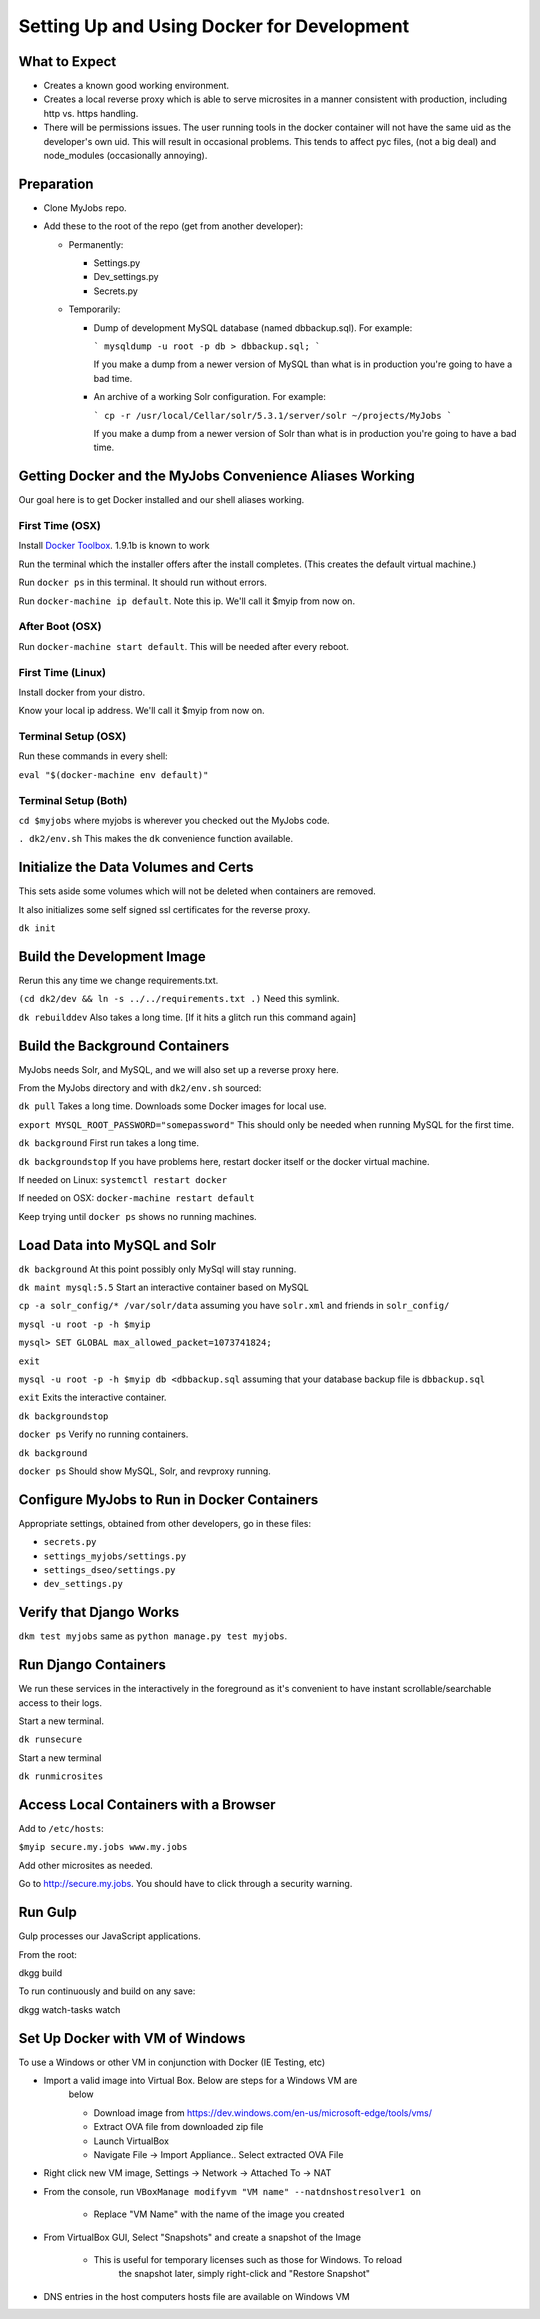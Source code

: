 ===========================================
Setting Up and Using Docker for Development
===========================================


What to Expect
==============

* Creates a known good working environment.

* Creates a local reverse proxy which is able to serve microsites in a manner
  consistent with production, including http vs. https handling.

* There will be permissions issues. The user running tools in the docker
  container will not have the same uid as the developer's own uid. This will
  result in occasional problems. This tends to affect pyc files, (not a big
  deal) and node_modules (occasionally annoying).

Preparation
===========

* Clone MyJobs repo.
* Add these to the root of the repo (get from another developer):

  * Permanently:

    * Settings.py

    * Dev_settings.py

    * Secrets.py

  * Temporarily:

    * Dump of development MySQL database (named dbbackup.sql). For example:

      ```
      mysqldump -u root -p db > dbbackup.sql;
      ```

      If you make a dump from a newer version of MySQL than what is in production
      you're going to have a bad time.

    * An archive of a working Solr configuration. For example:

      ```
      cp -r /usr/local/Cellar/solr/5.3.1/server/solr ~/projects/MyJobs
      ```

      If you make a dump from a newer version of Solr than what is in production
      you're going to have a bad time.

Getting Docker and the MyJobs Convenience Aliases Working
=========================================================

Our goal here is to get Docker installed and our shell aliases working.

First Time (OSX)
----------------

Install `Docker Toolbox <https://www.docker.com/docker-toolbox>`_.
1.9.1b is known to work

Run the terminal which the installer offers after the install completes.
(This creates the default virtual machine.)

Run ``docker ps`` in this terminal. It should run without errors.

Run ``docker-machine ip default``. Note this ip. We'll call it $myip from now
on.

After Boot (OSX)
----------------

Run ``docker-machine start default``. This will be needed after every reboot.

First Time (Linux)
------------------

Install docker from your distro.

Know your local ip address. We'll call it $myip from now on.

Terminal Setup (OSX)
--------------------

Run these commands in every shell:

``eval "$(docker-machine env default)"``

Terminal Setup (Both)
---------------------

``cd $myjobs`` where myjobs is wherever you checked out the MyJobs code.

``. dk2/env.sh`` This makes the ``dk`` convenience function available.

Initialize the Data Volumes and Certs
=====================================

This sets aside some volumes which will not be deleted when containers are
removed.

It also initializes some self signed ssl certificates for the reverse proxy.

``dk init``

Build the Development Image
===========================

Rerun this any time we change requirements.txt.

``(cd dk2/dev && ln -s ../../requirements.txt .)`` Need this symlink.

``dk rebuilddev`` Also takes a long time. [If it hits a glitch run this command again]

Build the Background Containers
===============================

MyJobs needs Solr, and MySQL, and we will also set up a reverse proxy here.

From the MyJobs directory and with ``dk2/env.sh`` sourced:

``dk pull`` Takes a long time. Downloads some Docker images for local use.

``export MYSQL_ROOT_PASSWORD="somepassword"`` This should only be needed when
running MySQL for the first time.

``dk background`` First run takes a long time.

``dk backgroundstop`` If you have problems here, restart docker itself or the
docker virtual machine.

If needed on Linux: ``systemctl restart docker``

If needed on OSX: ``docker-machine restart default``

Keep trying until ``docker ps`` shows no running machines.

Load Data into MySQL and Solr
=============================

``dk background`` At this point possibly only MySql will stay running.

``dk maint mysql:5.5`` Start an interactive container based on MySQL

``cp -a solr_config/* /var/solr/data`` assuming you have ``solr.xml`` and
friends in ``solr_config/``

``mysql -u root -p -h $myip``

``mysql> SET GLOBAL max_allowed_packet=1073741824;``

``exit``

``mysql -u root -p -h $myip db <dbbackup.sql`` assuming that your database
backup file is ``dbbackup.sql``

``exit`` Exits the interactive container.

``dk backgroundstop``

``docker ps`` Verify no running containers.

``dk background``

``docker ps`` Should show MySQL, Solr, and revproxy running.

Configure MyJobs to Run in Docker Containers
============================================

Appropriate settings, obtained from other developers, go in these files:

* ``secrets.py``

* ``settings_myjobs/settings.py``

* ``settings_dseo/settings.py``

* ``dev_settings.py``

Verify that Django Works
========================

``dkm test myjobs`` same as ``python manage.py test myjobs``.

Run Django Containers
=====================

We run these services in the interactively in the foreground as it's convenient
to have instant scrollable/searchable access to their logs.

Start a new terminal.

``dk runsecure``

Start a new terminal

``dk runmicrosites``

Access Local Containers with a Browser
======================================

Add to ``/etc/hosts``:

``$myip secure.my.jobs www.my.jobs``

Add other microsites as needed.

Go to http://secure.my.jobs. You should have to click through a security
warning.

Run Gulp
========

Gulp processes our JavaScript applications.

From the root::

dkgg build

To run continuously and build on any save::

dkgg watch-tasks watch

Set Up Docker with VM of Windows
================================

To use a Windows or other VM in conjunction with Docker (IE Testing, etc)

* Import a valid image into Virtual Box. Below are steps for a Windows VM are
    below

    * Download image from https://dev.windows.com/en-us/microsoft-edge/tools/vms/

    * Extract OVA file from downloaded zip file

    * Launch VirtualBox

    * Navigate File -> Import Appliance.. Select extracted OVA File

* Right click new VM image, Settings -> Network -> Attached To -> NAT

* From the console, run ``VBoxManage modifyvm "VM name" --natdnshostresolver1 on``

    * Replace "VM Name" with the name of the image you created

* From VirtualBox GUI, Select "Snapshots" and create a snapshot of the Image

    * This is useful for temporary licenses such as those for Windows. To reload
        the snapshot later, simply right-click and "Restore Snapshot"

* DNS entries in the host computers hosts file are available on Windows VM
